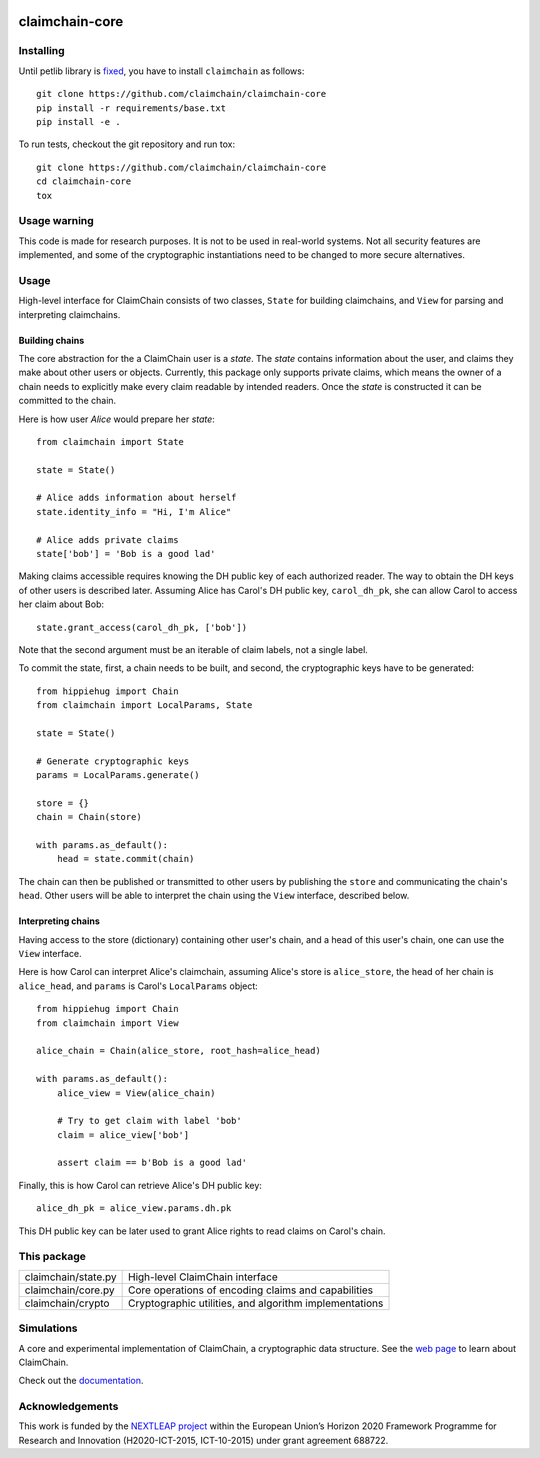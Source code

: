 .. image:: https://claimchain.github.io/claimchain.svg
   :width: 50px
   :alt: ClaimChain

###############
claimchain-core
###############

.. image:: https://travis-ci.org/claimchain/claimchain-core.svg?branch=dev
   :target: https://travis-ci.org/claimchain/claimchain-core
   :alt: Build Status

.. image:: https://readthedocs.org/projects/claimchain-core/badge/?version=latest
   :target: http://claimchain-core.readthedocs.io/en/latest/?badge=latest
   :alt: Documentation Status

.. image:: https://zenodo.org/badge/92275408.svg
   :target: https://zenodo.org/badge/latestdoi/92275408
   :alt: Zenodo Citation

Installing
==========

Until petlib library is `fixed <https://github.com/gdanezis/petlib/pull/19>`_, you have to install ``claimchain`` as follows::
    
    git clone https://github.com/claimchain/claimchain-core
    pip install -r requirements/base.txt
    pip install -e .

To run tests, checkout the git repository and run tox::


    git clone https://github.com/claimchain/claimchain-core
    cd claimchain-core
    tox

Usage warning
=============

This code is made for research purposes. It is not to be used in real-world systems.
Not all security features are implemented, and some of the cryptographic instantiations
need to be changed to more secure alternatives.

Usage
=====

High-level interface for ClaimChain consists of two classes, ``State`` for building claimchains, and ``View`` for parsing and interpreting claimchains.

Building chains
---------------

The core abstraction for the a ClaimChain user is a `state`. The `state` contains information about the user, and claims they make about other users or objects. Currently, this package only supports private claims, which means the owner of a chain needs to explicitly make every claim readable by intended readers. Once the `state` is constructed it can be committed to the chain.

Here is how user `Alice` would prepare her `state`::

    from claimchain import State

    state = State()

    # Alice adds information about herself
    state.identity_info = "Hi, I'm Alice"

    # Alice adds private claims
    state['bob'] = 'Bob is a good lad'

Making claims accessible requires knowing the DH public key of each authorized reader. The way to obtain the DH keys of other users is described later. Assuming Alice has Carol's DH public key, ``carol_dh_pk``, she can allow Carol to access her claim about Bob::

    state.grant_access(carol_dh_pk, ['bob'])

Note that the second argument must be an iterable of claim labels, not a single label.

To commit the state, first, a chain needs to be built, and second, the cryptographic keys have to be generated::

    from hippiehug import Chain
    from claimchain import LocalParams, State

    state = State()

    # Generate cryptographic keys
    params = LocalParams.generate()

    store = {}
    chain = Chain(store)

    with params.as_default():
        head = state.commit(chain)

The chain can then be published or transmitted to other users by publishing the ``store`` and communicating the chain's ``head``. Other users will be able to interpret the chain using the ``View`` interface, described below.


Interpreting chains
-------------------

Having access to the store (dictionary) containing other user's chain, and a head of this user's chain, one can use the ``View`` interface.

Here is how Carol can interpret Alice's claimchain, assuming Alice's store is ``alice_store``, the head of her chain is ``alice_head``, and ``params`` is Carol's ``LocalParams`` object::

    from hippiehug import Chain
    from claimchain import View

    alice_chain = Chain(alice_store, root_hash=alice_head)

    with params.as_default():
        alice_view = View(alice_chain)

        # Try to get claim with label 'bob'
        claim = alice_view['bob']

        assert claim == b'Bob is a good lad'

Finally, this is how Carol can retrieve Alice's DH public key::

    alice_dh_pk = alice_view.params.dh.pk

This DH public key can be later used to grant Alice rights to read claims on Carol's chain.


This package
============

=======================   =======================================================
claimchain/state.py       High-level ClaimChain interface
claimchain/core.py        Core operations of encoding claims and capabilities
claimchain/crypto         Cryptographic utilities, and algorithm implementations
=======================   =======================================================


Simulations
===========

A core and experimental implementation of ClaimChain, a cryptographic data
structure. See the `web page <https://claimchain.github.io>`_ to learn about
ClaimChain.

Check out the `documentation <https://claimchain-core.readthedocs.io/en/latest>`_.

Acknowledgements
================

This work is funded by the `NEXTLEAP project <https://nextleap.eu>`_ within the European
Union’s Horizon 2020 Framework Programme for Research and Innovation
(H2020-ICT-2015, ICT-10-2015) under grant agreement 688722.

